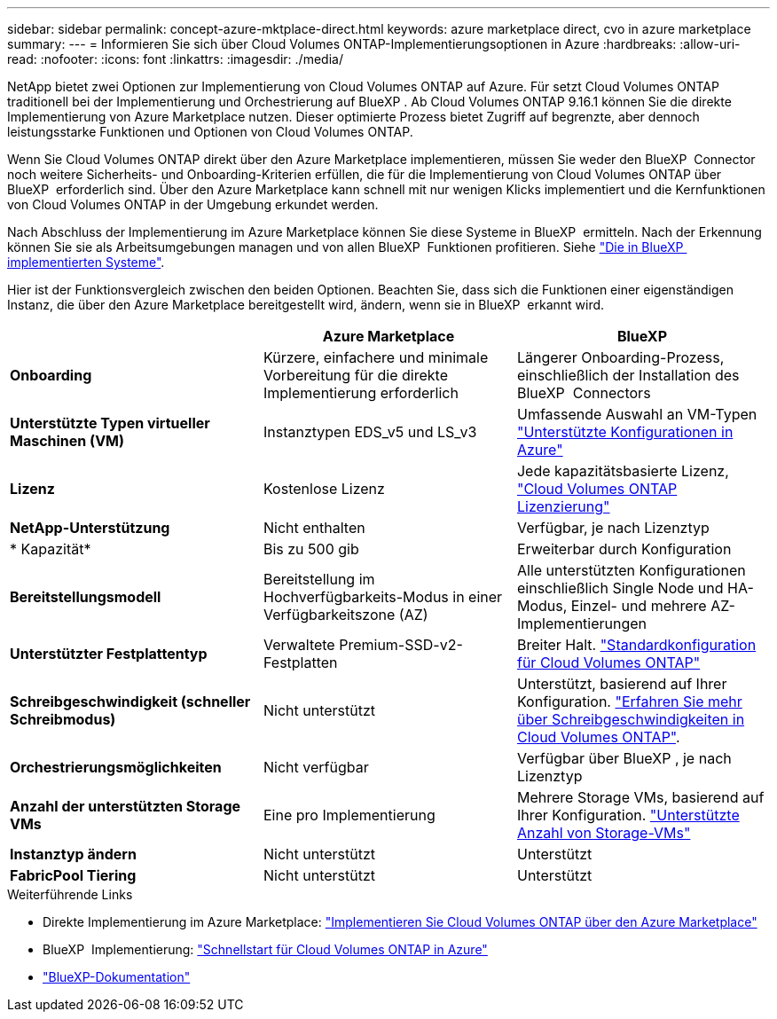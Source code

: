 ---
sidebar: sidebar 
permalink: concept-azure-mktplace-direct.html 
keywords: azure marketplace direct, cvo in azure marketplace 
summary:  
---
= Informieren Sie sich über Cloud Volumes ONTAP-Implementierungsoptionen in Azure
:hardbreaks:
:allow-uri-read: 
:nofooter: 
:icons: font
:linkattrs: 
:imagesdir: ./media/


[role="lead"]
NetApp bietet zwei Optionen zur Implementierung von Cloud Volumes ONTAP auf Azure. Für setzt Cloud Volumes ONTAP traditionell bei der Implementierung und Orchestrierung auf BlueXP . Ab Cloud Volumes ONTAP 9.16.1 können Sie die direkte Implementierung von Azure Marketplace nutzen. Dieser optimierte Prozess bietet Zugriff auf begrenzte, aber dennoch leistungsstarke Funktionen und Optionen von Cloud Volumes ONTAP.

Wenn Sie Cloud Volumes ONTAP direkt über den Azure Marketplace implementieren, müssen Sie weder den BlueXP  Connector noch weitere Sicherheits- und Onboarding-Kriterien erfüllen, die für die Implementierung von Cloud Volumes ONTAP über BlueXP  erforderlich sind. Über den Azure Marketplace kann schnell mit nur wenigen Klicks implementiert und die Kernfunktionen von Cloud Volumes ONTAP in der Umgebung erkundet werden.

Nach Abschluss der Implementierung im Azure Marketplace können Sie diese Systeme in BlueXP  ermitteln. Nach der Erkennung können Sie sie als Arbeitsumgebungen managen und von allen BlueXP  Funktionen profitieren. Siehe link:task-deploy-cvo-azure-mktplc.html["Die in BlueXP  implementierten Systeme"].

Hier ist der Funktionsvergleich zwischen den beiden Optionen. Beachten Sie, dass sich die Funktionen einer eigenständigen Instanz, die über den Azure Marketplace bereitgestellt wird, ändern, wenn sie in BlueXP  erkannt wird.

[cols="3*"]
|===
|  | Azure Marketplace | BlueXP 


| *Onboarding* | Kürzere, einfachere und minimale Vorbereitung für die direkte Implementierung erforderlich | Längerer Onboarding-Prozess, einschließlich der Installation des BlueXP  Connectors 


| *Unterstützte Typen virtueller Maschinen (VM)*  a| 
Instanztypen EDS_v5 und LS_v3
| Umfassende Auswahl an VM-Typen https://docs.netapp.com/us-en/cloud-volumes-ontap-relnotes/reference-configs-azure.html["Unterstützte Konfigurationen in Azure"^] 


| *Lizenz* | Kostenlose Lizenz | Jede kapazitätsbasierte Lizenz, link:concept-licensing.html["Cloud Volumes ONTAP Lizenzierung"] 


| *NetApp-Unterstützung* | Nicht enthalten | Verfügbar, je nach Lizenztyp 


| * Kapazität* | Bis zu 500 gib | Erweiterbar durch Konfiguration 


| *Bereitstellungsmodell* | Bereitstellung im Hochverfügbarkeits-Modus in einer Verfügbarkeitszone (AZ) | Alle unterstützten Konfigurationen einschließlich Single Node und HA-Modus, Einzel- und mehrere AZ-Implementierungen 


| *Unterstützter Festplattentyp* | Verwaltete Premium-SSD-v2-Festplatten | Breiter Halt. link:concept-storage.html#azure-storage["Standardkonfiguration für Cloud Volumes ONTAP"] 


| *Schreibgeschwindigkeit (schneller Schreibmodus)* | Nicht unterstützt | Unterstützt, basierend auf Ihrer Konfiguration. link:concept-write-speed.html["Erfahren Sie mehr über Schreibgeschwindigkeiten in Cloud Volumes ONTAP"]. 


| *Orchestrierungsmöglichkeiten* | Nicht verfügbar | Verfügbar über BlueXP , je nach Lizenztyp 


| *Anzahl der unterstützten Storage VMs* | Eine pro Implementierung | Mehrere Storage VMs, basierend auf Ihrer Konfiguration. link:task-managing-svms-azure.html#supported-number-of-storage-vms["Unterstützte Anzahl von Storage-VMs"] 


| *Instanztyp ändern* | Nicht unterstützt | Unterstützt 


| *FabricPool Tiering* | Nicht unterstützt | Unterstützt 
|===
.Weiterführende Links
* Direkte Implementierung im Azure Marketplace: link:task-deploy-cvo-azure-mktplc.html["Implementieren Sie Cloud Volumes ONTAP über den Azure Marketplace"]
* BlueXP  Implementierung: link:task-getting-started-azure.html["Schnellstart für Cloud Volumes ONTAP in Azure"]
* https://docs.netapp.com/us-en/bluexp-family/index.html["BlueXP-Dokumentation"^]

